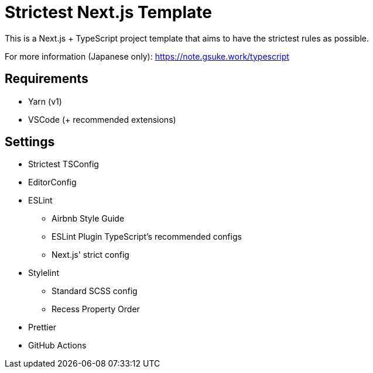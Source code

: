 = Strictest Next.js Template

This is a Next.js + TypeScript project template that aims to have the strictest rules as possible.

For more information (Japanese only): https://note.gsuke.work/typescript

== Requirements

* Yarn (v1)
* VSCode (+ recommended extensions)

== Settings

* Strictest TSConfig
* EditorConfig
* ESLint
** Airbnb Style Guide
** ESLint Plugin TypeScript's recommended configs
** Next.js' strict config
* Stylelint
** Standard SCSS config
** Recess Property Order
* Prettier
* GitHub Actions
